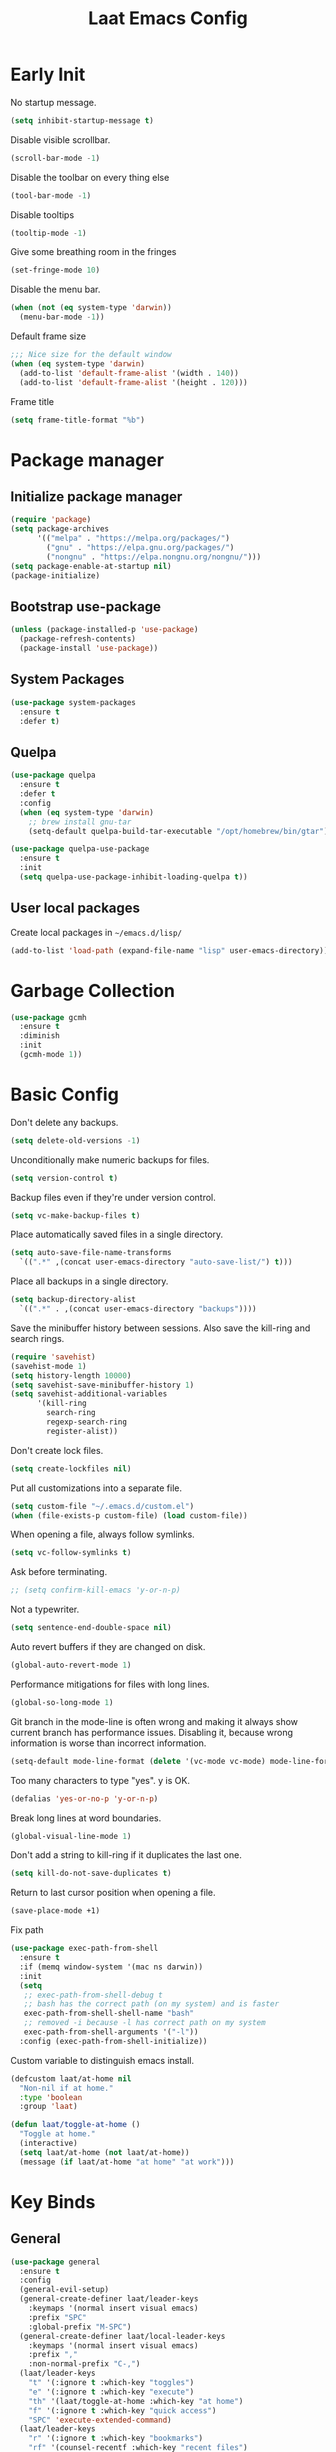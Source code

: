 #+Title: Laat Emacs Config
#+PROPERTY: header-args:emacs-lisp :tangle ./init.el :mkdirp yes :results output silent
#+STARTUP: fold

#+html: <div align="center">
[[file:profile.png]]
#+html: </div>


* Early Init
:PROPERTIES:
:header-args:emacs-lisp: :tangle ./early-init.el :mkdirp yes :results output silent
:END:

No startup message.

#+begin_src emacs-lisp
  (setq inhibit-startup-message t)
#+end_src

Disable visible scrollbar.

#+begin_src emacs-lisp
  (scroll-bar-mode -1)
#+end_src

Disable the toolbar on every thing else

#+begin_src emacs-lisp
  (tool-bar-mode -1)
#+end_src

Disable tooltips

#+begin_src emacs-lisp
  (tooltip-mode -1)
#+end_src

Give some breathing room in the fringes

#+begin_src emacs-lisp
  (set-fringe-mode 10)
#+end_src

Disable the menu bar.

#+begin_src emacs-lisp
  (when (not (eq system-type 'darwin))
    (menu-bar-mode -1))
#+end_src


Default frame size

#+begin_src emacs-lisp
  ;;; Nice size for the default window
  (when (eq system-type 'darwin)
    (add-to-list 'default-frame-alist '(width . 140))
    (add-to-list 'default-frame-alist '(height . 120)))
#+end_src

Frame title
#+begin_src emacs-lisp
  (setq frame-title-format "%b")
#+end_src

* Package manager
** Initialize package manager

#+begin_src emacs-lisp
  (require 'package)
  (setq package-archives
        '(("melpa" . "https://melpa.org/packages/")
          ("gnu" . "https://elpa.gnu.org/packages/")
          ("nongnu" . "https://elpa.nongnu.org/nongnu/")))
  (setq package-enable-at-startup nil)
  (package-initialize)
#+end_src

** Bootstrap use-package

#+begin_src emacs-lisp
(unless (package-installed-p 'use-package)
  (package-refresh-contents)
  (package-install 'use-package))
#+end_src

** System Packages

#+begin_src emacs-lisp
  (use-package system-packages
    :ensure t
    :defer t)
#+end_src


** Quelpa

#+begin_src emacs-lisp
  (use-package quelpa
    :ensure t
    :defer t
    :config
    (when (eq system-type 'darwin)
      ;; brew install gnu-tar
      (setq-default quelpa-build-tar-executable "/opt/homebrew/bin/gtar")))

  (use-package quelpa-use-package
    :ensure t
    :init
    (setq quelpa-use-package-inhibit-loading-quelpa t))
#+end_src

** User local packages

Create local packages in =~/emacs.d/lisp/=

#+begin_src emacs-lisp
  (add-to-list 'load-path (expand-file-name "lisp" user-emacs-directory))
#+end_src

* Garbage Collection

#+begin_src emacs-lisp
  (use-package gcmh
    :ensure t
    :diminish
    :init
    (gcmh-mode 1))
#+end_src

* Basic Config

Don't delete any backups.
#+BEGIN_SRC emacs-lisp
  (setq delete-old-versions -1)
#+END_SRC

Unconditionally make numeric backups for files.

#+BEGIN_SRC emacs-lisp
  (setq version-control t)
#+END_SRC

Backup files even if they're under version control.

#+BEGIN_SRC emacs-lisp
  (setq vc-make-backup-files t)
#+END_SRC

Place automatically saved files in a single directory.

#+BEGIN_SRC emacs-lisp
  (setq auto-save-file-name-transforms
    `((".*" ,(concat user-emacs-directory "auto-save-list/") t)))
#+END_SRC

Place all backups in a single directory.

#+BEGIN_SRC emacs-lisp
  (setq backup-directory-alist
    `((".*" . ,(concat user-emacs-directory "backups"))))
#+END_SRC

Save the minibuffer history between sessions. Also save the kill-ring and search rings.

#+BEGIN_SRC emacs-lisp
  (require 'savehist)
  (savehist-mode 1)
  (setq history-length 10000)
  (setq savehist-save-minibuffer-history 1)
  (setq savehist-additional-variables
        '(kill-ring
          search-ring
          regexp-search-ring
          register-alist))
#+END_SRC

Don't create lock files.

#+BEGIN_SRC emacs-lisp
  (setq create-lockfiles nil)
#+END_SRC

Put all customizations into a separate file.

#+begin_src emacs-lisp
  (setq custom-file "~/.emacs.d/custom.el")
  (when (file-exists-p custom-file) (load custom-file))
#+end_src

When opening a file, always follow symlinks.

#+begin_src emacs-lisp
  (setq vc-follow-symlinks t)
#+end_src

Ask before terminating.

#+begin_src emacs-lisp
  ;; (setq confirm-kill-emacs 'y-or-n-p)
#+end_src

Not a typewriter.

#+begin_src emacs-lisp
  (setq sentence-end-double-space nil)
#+end_src

Auto revert buffers if they are changed on disk.

#+begin_src emacs-lisp
  (global-auto-revert-mode 1)
#+end_src

Performance mitigations for files with long lines.

#+begin_src emacs-lisp
  (global-so-long-mode 1)
#+end_src

Git branch in the mode-line is often wrong and making it always show current branch has performance issues. Disabling it, because wrong information is worse than incorrect information.

#+begin_src emacs-lisp
  (setq-default mode-line-format (delete '(vc-mode vc-mode) mode-line-format))
#+end_src

Too many characters to type "yes". y is OK.

#+begin_src emacs-lisp
  (defalias 'yes-or-no-p 'y-or-n-p)
#+end_src

Break long lines at word boundaries.

#+begin_src emacs-lisp
  (global-visual-line-mode 1)
#+end_src

Don't add a string to kill-ring if it duplicates the last one.

#+begin_src emacs-lisp
  (setq kill-do-not-save-duplicates t)
#+end_src

Return to last cursor position when opening a file.

#+begin_src emacs-lisp
  (save-place-mode +1)
#+end_src

Fix path
#+begin_src emacs-lisp
  (use-package exec-path-from-shell
    :ensure t
    :if (memq window-system '(mac ns darwin))
    :init
    (setq
     ;; exec-path-from-shell-debug t
     ;; bash has the correct path (on my system) and is faster
     exec-path-from-shell-shell-name "bash"
     ;; removed -i because -l has correct path on my system
     exec-path-from-shell-arguments '("-l"))
    :config (exec-path-from-shell-initialize))
#+end_src

Custom variable to distinguish emacs install.

#+begin_src emacs-lisp
  (defcustom laat/at-home nil
    "Non-nil if at home."
    :type 'boolean
    :group 'laat)

  (defun laat/toggle-at-home ()
    "Toggle at home."
    (interactive)
    (setq laat/at-home (not laat/at-home))
    (message (if laat/at-home "at home" "at work")))
#+end_src

* Key Binds
** General

#+begin_src emacs-lisp
  (use-package general
    :ensure t
    :config
    (general-evil-setup)
    (general-create-definer laat/leader-keys
      :keymaps '(normal insert visual emacs)
      :prefix "SPC"
      :global-prefix "M-SPC")
    (general-create-definer laat/local-leader-keys
      :keymaps '(normal insert visual emacs)
      :prefix ","
      :non-normal-prefix "C-,")
    (laat/leader-keys
      "t" '(:ignore t :which-key "toggles")
      "e" '(:ignore t :which-key "execute")
      "th" '(laat/toggle-at-home :which-key "at home")
      "f" '(:ignore t :which-key "quick access")
      "SPC" 'execute-extended-command)
    (laat/leader-keys
      "r" '(:ignore t :which-key "bookmarks")
      "rf" '(counsel-recentf :which-key "recent files")
      "fr" '(counsel-recentf :which-key "recent files")
      "rm" '(bookmark-set :which-key "set bookmark")
      "rg" '(bookmark-jump :which-key "jump to bookmark")
      "rl" '(list-bookmarks :which-key "list bookmarks")
      "rd" '(bookmark-delete :which-key "delete bookmark")))
#+end_src

** Evil

#+begin_src emacs-lisp
  (global-set-key (kbd "<escape>") 'keyboard-escape-quit)


  (use-package undo-fu
    :ensure t)

  (use-package evil
    :ensure t
    :defines
    evil-inner-text-objects-map
    evil-insert-state-map
    evil-motion-state-map
    evil-normal-state-map
    :init
    (setq evil-want-integration t)
    (setq evil-want-keybinding nil)
    (setq evil-collection-want-unimpaired-p nil)
    :hook
    (after-init . evil-mode)
    :general
    (general-define-key
     :keymaps '(insert normal)
     "<s-backspace>" 'evil-delete-backward-word)
    :config
    (evil-mode 1)
    (evil-set-undo-system 'undo-fu)
    ;; C-w d deletes window
    (define-key evil-window-map "d" 'delete-window)

    ;; visual lines
    (define-key evil-normal-state-map
                (kbd "<remap> <evil-next-line>") 'evil-next-visual-line)
    (define-key evil-normal-state-map
                (kbd "<remap> <evil-previous-line>") 'evil-previous-visual-line)
    (define-key evil-motion-state-map
                (kbd "<remap> <evil-next-line>") 'evil-next-visual-line)
    (define-key evil-motion-state-map
                (kbd "<remap> <evil-previous-line>") 'evil-previous-visual-line)

    (setq-default evil-cross-lines t)

    ;; :q kills buffer instead of killing emacs
    (defun laat/ex-kill-buffer-and-close ()
      (interactive)
      (unless (char-equal (elt (buffer-name) 0) ?*)
        (kill-this-buffer)))

    (defun laat/ex-save-kill-buffer-and-close ()
      (interactive)
      (save-buffer)
      (kill-this-buffer))
    (evil-ex-define-cmd "q[uit]" 'laat/ex-kill-buffer-and-close)
    (evil-ex-define-cmd "wq" 'laat/ex-save-kill-buffer-and-close))


  (use-package evil-collection
    :ensure t
    :after evil
    :config
    (delete 'vterm evil-collection-mode-list)
    (evil-collection-init))

  (use-package evil-matchit
    :ensure t
    :hook (evil-mode . global-evil-matchit-mode))

  (use-package evil-visualstar
    :ensure t
    :hook (evil-mode . global-evil-visualstar-mode)
    :custom (evil-visualstar/persistent t))

  (use-package evil-surround
    :ensure t
    :hook (evil-mode . global-evil-surround-mode ))

  (use-package evil-numbers
    :ensure t
    :after evil
    :general
    (:states 'normal
             "C-a" 'evil-numbers/inc-at-pt
             "C-S-a" 'evil-numbers/dec-at-pt))

  (use-package expand-region
    :ensure t
    :after evil
    :general
    (:states 'normal
             "+" 'er/expand-region
             "-" 'er/contract-region))

  (use-package evil-lion
    :ensure t
    :hook (evil-mode . evil-lion-mode))


  (use-package evil-multiedit
    :ensure t
    :general
    (:states '(normal visual)
             "s-d" 'evil-multiedit-match-and-next
             "s-D" 'evil-multiedit-match-and-prev))

  (use-package evil-string-inflection
    :ensure t
    :general
    (:states 'normal
             "g+" 'evil_operator_string_inflection))
#+end_src

** Hydra

#+begin_src emacs-lisp
  (use-package hydra
    :after evil
    :defer t
    :ensure t)

  (use-package use-package-hydra
    :ensure t)
#+end_src

** Save like intellij

#+begin_src emacs-lisp
  (defadvice find-file (before save-buffer-now activate)
    (when (and buffer-file-name (buffer-modified-p)) (save-buffer)))
  (defadvice switch-to-buffer (before save-buffer-now activate)
    (when (and buffer-file-name (buffer-modified-p)) (save-buffer)))
  (defadvice other-window (before other-window-now activate)
    (when (and buffer-file-name (buffer-modified-p)) (save-buffer)))
  (defadvice windmove-up (before other-window-now activate)
    (when buffer-file-name (save-buffer)))
  (defadvice windmove-down (before other-window-now activate)
    (when buffer-file-name (save-buffer)))
  (defadvice windmove-left (before other-window-now activate)
    (when buffer-file-name (save-buffer)))
  (defadvice windmove-right (before other-window-now activate)
    (when buffer-file-name (save-buffer)))
  (add-hook 'focus-out-hook (lambda () (save-some-buffers t)))
#+end_src

** OS X

⌘-c ⌘-v addiction 😅
#+begin_src emacs-lisp
  (defun laat/text-scale-zero ()
    (interactive)
    (text-scale-set 0))

  (when (eq system-type 'darwin)
    (setq
     mac-right-option-modifier 'none
     mac-option-modifier 'meta
     mac-command-modifier 'super)
    (with-eval-after-load 'evil
      (define-key evil-insert-state-map (kbd "s-v") 'yank))
    (bind-keys
     ((kbd "s-a") . mark-whole-buffer)
     ((kbd "s-c") . kill-ring-save)
     ((kbd "s-l") . goto-line)
     ((kbd "s-P") . execute-extended-command)
     ((kbd "s-q") . save-buffers-kill-emacs)
     ((kbd "s-s") . save-buffer)
     ((kbd "s-f") . swiper)
     ((kbd "s-F") . counsel-rg)
     ((kbd "s-v") . evil-paste-after)
     ((kbd "s-x") . execute-extended-command)
     ((kbd "s-w") . delete-frame)
     ((kbd "s-z") . undo)
     ((kbd "s-0") . laat/text-scale-zero)
     ((kbd "s-+") . text-scale-increase)
     ((kbd "s--") . text-scale-decrease)))
#+end_src

* MacOS
** Trash

#+begin_src emacs-lisp
  (use-package osx-trash
    :ensure t
    :ensure-system-package trash
    :if (memq window-system '(mac ns darwin))
    :custom
    (delete-by-moving-to-trash t))
#+end_src

** Dictionary.app

#+begin_src emacs-lisp
  (use-package osx-dictionary
    :ensure t
    :if (memq window-system '(mac ns darwin))
    :general
    (laat/leader-keys
      "@@" 'osx-dictionary-search-word-at-point
      "@æ" 'osx-dictionary-search-input))
#+end_src

** Keychain

#+begin_src emacs-lisp

  (eval-after-load 'auth-source
    '(when (member window-system '(mac ns))
       (add-to-list 'auth-sources 'macos-keychain-internet)
       (add-to-list 'auth-sources 'macos-keychain-generic)))

#+end_src

** Sort folders first

Needs =brew install coreutils=

#+begin_src emacs-lisp
  (when (eq system-type 'darwin)
    (setq insert-directory-program "gls"
          dired-listing-switches "-alBh --group-directories-first"
          dired-use-ls-dired t))
#+end_src
* UI Configuration
** Color Theme

#+begin_src emacs-lisp
  (use-package doom-themes
    :ensure t
    :config
    (load-theme 'doom-one t)
    (doom-themes-org-config))
#+end_src

#+begin_src emacs-lisp
  (set-frame-parameter (selected-frame) 'alpha '(90 . 90))
  (add-to-list 'default-frame-alist '(alpha . (90 . 90)))
#+end_src

** Mouse
Shift click with mouse selection.

#+begin_src emacs-lisp
(global-set-key (kbd "S-<down-mouse-1>") #'mouse-set-mark)
#+end_src

** Emacs Dashboard

#+begin_src emacs-lisp
  (defun laat/dashboard-filter-agenda ()
    "Include entry if it has a scheduled-time or deadline-time in the future.
  An entry is included if this function returns nil and excluded if returns a
  point."
    (let ((category (org-get-category (point))))
      (unless (and (not (dashboard-filter-agenda-by-time))
                   (if laat/at-home
                       (not (string= 'work category))
                     (not (string= 'life category))))
        (point))))

  (use-package dashboard
    :ensure t
    :diminish (dashboard-mode page-break-lines-mode)
    :config
    (dashboard-setup-startup-hook)
    :custom
    (dashboard-banner-logo-title "Simplicity is prerequisite for reliability.")
    (dashboard-startup-banner "~/.emacs.d/profile.png")
    (dashboard-projects-backend 'projectile)
    (dashboard-center-content t)
    (dashboard-filter-agenda-entry 'laat/dashboard-filter-agenda)
    (dashboard-items
     '((bookmarks . 5)
       (agenda . 5)
       (recents  . 5)
       (projects . 5)
       ;; (registers . 5)
       )))
#+end_src

** Quickly to important stuff

#+begin_src emacs-lisp
  (defun laat/switch-to-dashboard ()
    (interactive)
    (switch-to-buffer "*dashboard*"))
  (defun laat/switch-to-scratch ()
    (interactive)
    (switch-to-buffer "*scratch*"))
  (defun laat/switch-to-messages ()
    (interactive)
    (switch-to-buffer "*Messages*"))
  (defun laat/switch-to-mobile-inbox ()
    (interactive)
    (find-file "~/.notes/inbox.org"))
  (defun laat/switch-to-mobile-notes ()
    (interactive)
    (find-file "~/.notes/mobile-notes.org"))
  (defun laat/switch-to-notes ()
    (interactive)
    (find-file "~/Dropbox/notes/notes.org"))
  (defun laat/switch-to-agenda-file ()
    (interactive)
    (if laat/at-home
        (find-file "~/.notes/agenda.org")
      (find-file "~/Dropbox/notes/agenda.org")))
  (defun laat/switch-to-journal ()
    (interactive)
    (find-file "~/Dropbox/notes/journal.org"))
  (defun laat/switch-to-config ()
    (interactive)
    (find-file "~/.emacs.d/emacs.org"))
  (with-eval-after-load 'evil
    (laat/leader-keys
      "ff" 'find-file
      "fp" 'projectile-find-file
      "fd" '(laat/switch-to-dashboard :which-key "dashboard")
      "fs" '(laat/switch-to-scratch :which-key "scratch")
      "fm" '(laat/switch-to-messages :which-key "messages")
      "fn" '(laat/switch-to-notes :which-key "notes")
      "fi" '(laat/switch-to-mobile-inbox :which-key "mobile inbox")
      "fo" '(laat/switch-to-mobile-notes :which-key "mobile notes")
      "fe" '(laat/switch-to-config :which-key "emacs config")
      "fj" '(laat/switch-to-journal :which-key "journal")
      "fa" '(laat/switch-to-agenda-file :which-key "agenda file")))
#+end_src

** Recent files

Enable and save lots.

#+begin_src emacs-lisp
  (recentf-mode 1)
  (setq
   recentf-max-saved-items 1000
   recentf-max-menu-items 50)
#+end_src

Exclude lots of stuff

#+begin_src emacs-lisp
  (add-to-list 'recentf-exclude "\\.emacs\\.d/elpa")
  (add-to-list 'recentf-exclude "\\.emacs\\.d/bookmarks")
  (add-to-list 'recentf-exclude "\\.emacs\\.d/recentf")
  (add-to-list 'recentf-exclude "\\.elfeed/index")
  (add-to-list 'recentf-exclude "\\.emacs\\.d/ido.last")
  (add-to-list 'recentf-exclude "\\.emacs\\.d/\\.cache/treemacs-persist")
  (add-to-list 'recentf-exclude "\\.emacs\\.d/\\.cache/treemacs-persist")
  (add-to-list 'recentf-exclude "/Applications/Emacs\\.app")
#+end_src

** Winner

#+begin_src emacs-lisp
  (use-package winner
    :ensure t
    :commands
    winner-undo
    winner-redo
    :config
    (winner-mode 1)
    (require 'windmove)
    (defun laat/hydra-move-splitter-left (arg)
      "Move window splitter left."
      (interactive "p")
      (if (let ((windmove-wrap-around))
            (windmove-find-other-window 'right))
          (shrink-window-horizontally arg)
        (enlarge-window-horizontally arg)))

    (defun laat/hydra-move-splitter-right (arg)
      "Move window splitter right."
      (interactive "p")
      (if (let ((windmove-wrap-around))
            (windmove-find-other-window 'right))
          (enlarge-window-horizontally arg)
        (shrink-window-horizontally arg)))

    (defun laat/hydra-move-splitter-up (arg)
      "Move window splitter up."
      (interactive "p")
      (if (let ((windmove-wrap-around))
            (windmove-find-other-window 'up))
          (enlarge-window arg)
        (shrink-window arg)))

    (defun laat/hydra-move-splitter-down (arg)
      "Move window splitter down."
      (interactive "p")
      (if (let ((windmove-wrap-around))
            (windmove-find-other-window 'up))
          (shrink-window arg)
        (enlarge-window arg)))
    :hydra
    (laat/window-hydra
     (:color red)
     "window"
     ("h" laat/hydra-move-splitter-left)
     ("j" laat/hydra-move-splitter-down)
     ("k" laat/hydra-move-splitter-up)
     ("l" laat/hydra-move-splitter-right)
     ("o" delete-other-windows "delete others" :exit t)
     ("d" delete-window "delete this" :exit t)
     ("=" balance-windows "balance" :exit t)
     ("v" (lambda ()
            (interactive)
            (split-window-below)
            (windmove-down))
      "split below" :exit t)
     ("s" (lambda ()
            (interactive)
            (split-window-right)
            (windmove-right)) "split right" :exit t )
     ("u" winner-undo "undo")
     ("r" winner-redo "redo"))
    :general
    (laat/leader-keys
      "w" 'laat/window-hydra/body))
#+end_src

** Mode line

#+begin_src emacs-lisp
  (use-package all-the-icons
    :ensure t)

  (use-package nerd-icons
    :ensure t)

  (use-package doom-modeline
    :ensure t
    :init
    (doom-modeline-mode 1)
    :custom
    ((doom-modeline-height 15)
     (doom-modeline-minor-modes t)))


  (diminish 'visual-line-mode)
#+end_src

Installint fonts:
M-x nerd-the-icons-install-fonts

** Helpful

#+begin_src emacs-lisp
  (use-package helpful
    :ensure t
    :custom
    (counsel-describe-function-function #'helpful-callable)
    (counsel-describe-variable-function #'helpful-variable)
    :bind
    ([remap describe-function] . counsel-describe-function)
    ([remap describe-command] . helpful-command)
    ([remap describe-variable] . counsel-describe-variable)
    ([remap describe-key] . helpful-key))
#+end_src

** Which Key

#+begin_src emacs-lisp
  (use-package which-key
    :ensure t
    :diminish
    :init (which-key-mode)
    :config
    (setq which-key-idle-delay 1))
#+end_src

** Ivy

#+begin_src emacs-lisp
  (use-package ivy
    :ensure t
    :diminish
    :general
    (laat/leader-keys
      "b" 'ivy-switch-buffer)
    :bind
    (("C-s" . swiper)
     :map ivy-minibuffer-map
     ("TAB" . ivy-alt-done)
     ("C-l" . ivy-alt-done)
     ("C-j" . ivy-next-line)
     ("C-k" . ivy-previous-line)
     :map ivy-switch-buffer-map
     ("C-k" . ivy-previous-line)
     ("C-l" . ivy-done)
     ("C-d" . ivy-switch-buffer-kill)
     :map ivy-reverse-i-search-map
     ("C-k" . ivy-previous-line)
     ("C-d" . ivy-reverse-i-search-kill))
    :config
    (ivy-mode 1))

  (use-package ivy-rich
    :ensure t
    :after ivy
    :defer 3
    :init
    (ivy-rich-mode 1))

  (use-package counsel
    :ensure t
    :diminish
    :bind
    (("s-b" . 'counsel-switch-buffer)
     ("C-M-j" . 'counsel-switch-buffer)
     :map minibuffer-local-map
     ("C-r" . 'counsel-minibuffer-history))
    :config
    (counsel-mode 1)
    ;; remove the ^ in M-x search
    (setcdr (assoc 'counsel-M-x ivy-initial-inputs-alist) "")
    (setcdr (assoc 'org-refile ivy-initial-inputs-alist) ""))

#+end_src

** Drag Stuff

#+begin_src emacs-lisp
  (use-package drag-stuff
    :ensure t
    :diminish
    :custom
    (drag-stuff-except-modes '(org-mode))
    :config
    (drag-stuff-define-keys)
    (drag-stuff-global-mode 1))
#+end_src

** Reveal in Finder

#+begin_src emacs-lisp
  (use-package reveal-in-osx-finder
    :ensure t
    :commands (reveal-in-osx-finder))
#+end_src

** Bookmarks

#+begin_src emacs-lisp
  (setq bookmark-save-flag 1) ;; save bookmarks on edit

#+end_src

** Calendar

#+begin_src emacs-lisp
  (setq
   calendar-latitude 60.0
   calendar-longitude 10.7
   calendar-location-name "Oslo")
#+end_src

** Spellcheck
*** Norwegian

Emacs does not know that there are multiple written Norwegian languages.

#+begin_src emacs-lisp
  (use-package ispell
    :diminish
    :defer 3
    :config
    (delete '("norsk" "nn_NO") ispell-dicts-name2locale-equivs-alist)
    (add-to-list 'ispell-dicts-name2locale-equivs-alist '("norsk-bokmål" "nb_NO"))
    (add-to-list 'ispell-dicts-name2locale-equivs-alist '("norsk-nynorsk" "nn_NO")))
#+end_src

*** OSX hunspell

#+begin_src shell :tangle no
  brew install hunspell
  mkdir -p "$HOME/Library/Spelling" # the directory for *.aff and *.dic
#+end_src

It is important to have the spellcheck files for your LANG. I've tried to make it work without it, but cannot for the life of me get it to work.

#+begin_src emacs-lisp :tangle no :results value replace
  (getenv "LANG")
#+end_src

It's sometimes weird like =en_NO.UTF-8= so set it to something you have downloaded.

#+begin_src emacs-lisp
  (setenv "LANG" "en_US.UTF-8")
#+end_src

#+begin_src emacs-lisp
  (setq ispell-program-name (executable-find "hunspell"))
#+end_src

*** Hunspell dictionaries
**** nb_NO

#+begin_src sh :tangle no
  wget -O nb_NO.aff https://cgit.freedesktop.org/libreoffice/dictionaries/plain/no/nb_NO.aff
  wget -O nb_NO.dic https://cgit.freedesktop.org/libreoffice/dictionaries/plain/no/nb_NO.dic
#+end_src

**** nn_NO

#+begin_src sh :tangle no
  wget -O nn_NO.aff https://cgit.freedesktop.org/libreoffice/dictionaries/plain/no/nn_NO.aff
  wget -O nn_NO.dic https://cgit.freedesktop.org/libreoffice/dictionaries/plain/no/nn_NO.dic
#+end_src

**** en_GB
#+begin_src sh :tangle no
  wget -O en_GB.aff https://cgit.freedesktop.org/libreoffice/dictionaries/plain/en/en_GB.aff
  wget -O en_GB.dic https://cgit.freedesktop.org/libreoffice/dictionaries/plain/en/en_GB.dic
#+end_src

**** en_US

Download en_US from [[http://wordlist.aspell.net/dicts/][aspell.net]] and extract it to =~/Library/Spelling=

*** Org code blocks

#+begin_src emacs-lisp
  ;; ignore orgmode blocks
  (add-to-list 'ispell-skip-region-alist '(":\\(PROPERTIES\\|LOGBOOK\\):" . ":END:"))
  (add-to-list 'ispell-skip-region-alist '("#\\+BEGIN_SRC" . "#\\+END_SRC"))
  (add-to-list 'ispell-skip-region-alist '("#\\+BEGIN_EXAMPLE" . "#\\+END_EXAMPLE"))
#+end_src

*** Flyspell

#+begin_src emacs-lisp
  (defun laat/bokmål ()
    (interactive)
    (ispell-change-dictionary "norsk-bokmål"))
  (defun laat/nynorsk ()
    (interactive)
    (ispell-change-dictionary "norsk-nynorsk"))
  (defun laat/english ()
    (interactive)
    (ispell-change-dictionary "english"))

  (use-package flyspell
    :diminish
    :general
    (laat/leader-keys
      "mf" '(:ignore t :which-key "spell check")
      "mft" '(flyspell-mode :which-key "flyspell text mode")
      "mfp" '(flyspell-prog-mode :which-key "flyspell prog mode")
      "mfm" '(laat/english :which-key "english")
      "mfn" '(laat/bokmål :which-key "bokmål")
      "mfb" '(laat/nynorsk :which-key "nynorsk"))
    :config
    (setq
     flyspell-issue-welcome-flag nil
     ;; Significantly speeds up flyspell, which would otherwise print
     ;; messages for every word when checking the entire buffer
     flyspell-issue-message-flag nil))

  (use-package flyspell-correct
    :ensure t
    :after flyspell
    :general
    (general-define-key
     :states '(normal visual)
     "z=" 'flyspell-correct-at-point))

  ;; M-o opens extra actions like save to local directory
  (use-package flyspell-correct-ivy
    :ensure t
    :after flyspell-correct)
#+end_src

** Diminish

#+begin_src emacs-lisp
  (use-package diminish :ensure t)
#+end_src

* Development
** Basic
*** Line numbers

#+begin_src emacs-lisp
  (add-hook 'prog-mode-hook 'display-line-numbers-mode)
#+end_src

*** Sub words

Treat =CamelCaseSubWords= as separate words in every programming
mode.

#+begin_src emacs-lisp
  (use-package subword
    :diminish subword-mode
    :hook (prog-mode . subword-mode))
#+end_src

*** Eldoc

#+begin_src emacs-lisp
  (use-package eldoc
    :diminish
    :hook (prog-mode . eldoc-mode))
#+end_src

*** Find indent

#+begin_src emacs-lisp
  (use-package dtrt-indent
    :diminish
    :hook (json-mode . dtrt-indent-mode)
    :ensure t)
#+end_src

*** Editorconfig

#+begin_src emacs-lisp
  (use-package editorconfig
    :ensure t
    :diminish
    :config
    (editorconfig-mode 1))
#+end_src

*** Font lock TODO

#+begin_src emacs-lisp
  (defun laat/add-watchwords ()
    (font-lock-add-keywords
     nil '(("\\<\\(FIXME\\|TODO\\|NOCOMMIT\\|XXX\\)\\>"
            1 '((:foreground "#d7a3ad") (:weight bold)) t))))
  (add-hook 'prog-mode-hook 'laat/add-watchwords)
#+end_src

*** Rainbow delimiters

#+begin_src emacs-lisp
  (use-package rainbow-delimiters
    :ensure t
    :commands rainbow-delimiters-mode
    :init (add-hook 'prog-mode-hook 'rainbow-delimiters-mode))
#+end_src

*** Unicode Trolls

#+begin_src emacs-lisp
  (use-package unicode-troll-stopper
    :ensure t
    :diminish unicode-troll-stopper-mode
    :commands unicode-troll-stopper-mode
    :init
    (add-hook 'prog-mode-hook 'unicode-troll-stopper-mode))
#+end_src

*** White space

#+begin_src emacs-lisp
  (use-package whitespace-cleanup-mode
    :ensure t
    :diminish
    :hook (prog-mode . whitespace-cleanup-mode))

  (setq-default tab-width 2)
  (setq-default indent-tabs-mode nil)

  (setq require-final-newline t)

  (add-hook 'prog-mode-hook
            (lambda () (setq show-trailing-whitespace t)))

  (use-package whitespace
    :ensure t
    :diminish
    :hook (prog-mode . whitespace-mode)
    :hook (before-save . whitespace-cleanup)
    :custom
    (whitespace-line-column nil)
    (whitespace-global-modes '(not org-mode))
    (whitespace-style
     '(face
       tabs
       spaces
       trailing
       ;; lines
       ;; space-before-tab
       ;; newline
       indentation
       ;; empty
       ;; space-after-tab
       ;; space-mark
       tab-mark
       ;; newline-mark
       )))

  (use-package highlight-indent-guides
    :ensure t
    :diminish highlight-indent-guides-mode
    :hook (prog-mode . highlight-indent-guides-mode)
    :custom
    (highlight-indent-guides-method 'bitmap)
    (highlight-indent-guides-bitmap-function 'highlight-indent-guides--bitmap-line)
    (highlight-indent-guides-responsive 'top))
#+end_src

*** Comments

#+begin_src emacs-lisp
  (use-package evil-nerd-commenter
    :ensure t
    :general
    (laat/leader-keys
      "cc" '(evilnc-comment-or-uncomment-lines :which-key "comment")
      "ci" '(evilnc-toggle-invert-comment-line-by-line :which-key "toggle invert")))
#+end_src




*** yasnippet

#+begin_src emacs-lisp
  (use-package yasnippet
    :ensure t
    :defer 4
    :config
    (yas-global-mode t)
    :diminish yas-minor-mode)
#+end_src

*** Compilation
#+end_src


[[https://stackoverflow.com/questions/13397737/ansi-coloring-in-compilation-mode][ANSI Coloring in Compilation Mode]]
#+begin_src emacs-lisp
  (ignore-errors
    (require 'ansi-color)
    (defun my-colorize-compilation-buffer ()
      (when (eq major-mode 'compilation-mode)
        (ansi-color-apply-on-region compilation-filter-start (point-max))))
    (add-hook 'compilation-filter-hook 'my-colorize-compilation-buffer))
#+end_src

*** Tree Sitter

#+begin_src emacs-lisp
  (use-package treesit)
  (use-package treesit-auto
    :ensure t
    :custom
    (treesit-auto-install 'prompt)
    :config
    (treesit-auto-add-to-auto-mode-alist 'all)
    (global-treesit-auto-mode))
#+end_src

*** Completion

#+begin_src emacs-lisp

  (use-package company
    :ensure t
    :diminish
    :bind
    (("C-SPC" . company-complete-common)
     :map prog-mode-map
     ("<tab>" . company-indent-or-complete-common))
    :config
    (global-company-mode))

  (use-package company-box
    :ensure t
    :diminish
    :hook (company-mode . company-box-mode))

#+end_src

*** LSP

#+begin_src emacs-lisp
  (use-package eglot
    :ensure t
    :hook (prog-mode . eglot-ensure)
    :general
    (laat/leader-keys
      "v" '(:ignore t :which-key "language server")
      "vo" '(eglot-code-action-organize-imports :which-key "organize import")
      "v." '(eglot-code-actions :which-key "code actions")
      "vr" '(eglot-rename :which-key "rename")
      "v=" '(eglot-format :which-key "format"))
    :custom
    (eglot-autoshutdown t)
    (eglot-confirm-server-initiated-edits nil "no confirm"))
#+end_src

*** Flymake

#+begin_src emacs-lisp
  (use-package flymake
    :hook (prog-mode . flymake-mode)
    :bind (:map flymake-mode-map
                ("C-c ! n" . flymake-goto-next-error)
                ("C-c ! p" . flymake-goto-prev-error)
                ("C-c ! l" . flymake-show-buffer-diagnostics)))
#+end_src

** Copilot

#+begin_src emacs-lisp
  (use-package copilot
    :quelpa (copilot :fetcher github
                     :repo "zerolfx/copilot.el"
                     :branch "main"
                     :files ("dist" "*.el"))
    :config
    ;; (add-hook 'prog-mode-hook 'copilot-mode)
    :general
    (:states 'insert :keymaps 'copilot-mode-map
             "C-l" 'copilot-accept-completion
             "C-ø" 'copilot-next-completion
             "C-æ" 'copilot-previous-completion)
    (laat/leader-keys
      "tc" '(copilot-mode :which-key "Copilot")))
#+end_src

** Projects

Set this to the folder where you keep your Git repos!

~M-x customize-option projectile-project-search-path~

#+begin_src emacs-lisp
  (use-package projectile
    :ensure t
    :diminish
    :custom
    (projectile-completion-system 'ivy)
    (projectile-switch-project-action #'projectile-dired)
    (projectile-ignored-projects '("~/"))
    (projectile-auto-discover nil)
    :general
    (laat/leader-keys
      "'" 'projectile-run-vterm
      "p" 'projectile-command-map)
    :bind-keymap
    ("C-c p" . projectile-command-map))

  (use-package counsel-projectile
    :ensure t
    :config (counsel-projectile-mode))
#+end_src

** Git
*** Magit

#+begin_src emacs-lisp

  (use-package magit
    :ensure t
    :general
    (laat/leader-keys
      "g" '(:ignore t :which-key "git")
      "gg" '(magit-dispatch :which-key "magit dispatch")
      "gf" '(magit-file-dispatch :which-key "magit file dispatch")
      "gs" '(magit-status :which-key "git status"))
    :custom
    (magit-display-buffer-function #'magit-display-buffer-fullframe-status-topleft-v1)
    :config
    (add-hook 'git-commit-mode-hook 'evil-insert-state)
    (add-to-list 'evil-insert-state-modes 'magit-log-edit-mode))

#+end_src

When 'C-c C-c' or 'C-c C-k' are pressed in the magit commit message buffer, kill the magit-diff buffer related to the current repo.

#+begin_src emacs-lisp
  (defun laat/magit-cleanup-magit-diff-buffer ()
    (dolist ($buf (magit-mode-get-buffers))
      (with-current-buffer $buf
        (if (eq major-mode 'magit-diff-mode)
            (kill-buffer $buf)))))

  (add-hook 'git-commit-setup-hook
            (lambda ()
              (add-hook 'with-editor-post-cancel-hook
                        'laat/magit-cleanup-magit-diff-buffer)
              (add-hook 'with-editor-post-finish-hook
                        'laat/magit-cleanup-magit-diff-buffer)))
#+end_src

*** Forge


#+begin_src emacs-lisp

  (use-package forge
    :ensure t
    :after magit
    :general
    (laat/leader-keys
      "gh" '(forge-dispatch :which-key "forge")
      "g SPC" '(forge-browse :which-key "browse")))

#+end_src

*** Git Gutter

#+begin_src emacs-lisp

    (use-package git-gutter
      :hook
      (prog-mode . git-gutter-mode)
      (org-mode . git-gutter-mode)
      :diminish
      :config
      (setq git-gutter:update-interval 0.02))

    (use-package git-gutter-fringe
      :config
      (define-fringe-bitmap 'git-gutter-fr:added [224] nil nil '(center repeated))
      (define-fringe-bitmap 'git-gutter-fr:modified [224] nil nil '(center repeated))
      (define-fringe-bitmap 'git-gutter-fr:deleted [128 192 224 240] nil nil 'bottom))

#+end_src

*** Modes

#+begin_src emacs-lisp
(use-package git-modes
  :ensure t
  :mode (("\\.gitattributes\\'" . gitattributes-mode)
         ("\\.gitconfig\\'" . gitconfig-mode)
         ("\\.gitignore\\'" . gitignore-mode)))
#+end_src

** Languages
*** Ruby

#+begin_src emacs-lisp
  (use-package ruby-ts-mode
    :mode "\\.rb\\'"
    :mode "Rakefile\\'"
    :mode "Gemfile\\'"
    :general
    (laat/local-leader-keys
      :states 'normal
      :keymaps 'ruby-ts-mode-map
      "s" '(treesit-beginning-of-defun :which-key "defun start")
      "e" '(treesit-end-of-defun :which-key "defun end"))
    :config
    (add-to-list 'treesit-language-source-alist '(ruby "https://github.com/tree-sitter/tree-sitter-ruby" "master" "src"))
    :custom
    (ruby-indent-level 4)
    (ruby-indent-tabs-mode nil))
#+end_src

*** JavaScript

#+begin_src emacs-lisp
  (use-package js-base-mode
    :defer t
    :ensure js
    :custom
    (js-indent-level 2)
    :config
    (add-to-list 'treesit-language-source-alist
                 '(javascript "https://github.com/tree-sitter/tree-sitter-javascript" "master" "src")))
#+end_src

*** TypeScript

#+begin_src emacs-lisp
  (use-package typescript-ts-mode
    :ensure typescript-ts-mode
    :defer t
    :custom
    (typescript-indent-level 2)
    :config
    (add-to-list 'treesit-language-source-alist
                 '(typescript "https://github.com/tree-sitter/tree-sitter-typescript" "master" "typescript/src")
                 '(tsx "https://github.com/tree-sitter/tree-sitter-typescript" "master" "tsx/src")))
#+end_src

*** Svelte

#+begin_src emacs-lisp
  (use-package svelte-mode
    :ensure
    :defer t
    :config
    (add-to-list 'treesit-language-source-alist
                 '(svelte "https://github.com/Himujjal/tree-sitter-svelte" "master" "src"))
    (add-to-list 'eglot-server-programs
                 '(svelte-mode . ("svelteserver" "--stdio"))))
#+end_src


* Org
** Base Config

#+begin_src emacs-lisp
  (defun laat/insert-kbd (key)
    "Ask for a key then insert its description. Will work on both
      org-mode and any mode that accepts plain html."
    (interactive
     (list (read-key-sequence "Press key: ")))
    (let* ((orgp (derived-mode-p 'org-mode))
           (tag (if orgp "~%s~" "<kbd>%s</kbd>")))
      (if (null (equal key "\C-m"))
          (insert (format tag (help-key-description key nil)))
        ;; If you just hit RET.
        (insert (format tag ""))
        (forward-char (if orgp -1 -6)))))


  (use-package org
    :pin gnu
    :ensure org-contrib
    :hook (org-capture-mode . evil-insert-state)
    :general
    (general-define-key
     :keymaps 'org-mode-map
     "C-c C-j" 'counsel-org-goto
     "s-f" 'counsel-org-goto
     "s-j" 'org-metadown
     "s-k" 'org-metaup
     ;; C-j and C-k walks up the treee
     [remap outline-forward-same-level] 'org-forward-element
     [remap outline-backward-same-level] 'org-backward-element)
    (:keymaps 'org-src-mode-map
              "C-c C-c" 'org-edit-src-exit)
    (laat/leader-keys
      "x" '(org-capture :which-key "capture")
      "a" '(org-agenda :which-key "agenda")
      "tl" '(org-toggle-link-display :which-key "toggle links"))
    (laat/local-leader-keys
      :states 'normal
      :keymaps 'org-mode-map
      "j" '(counsel-org-goto :which-key "go to heading")
      "d" '(org-todo :which-key "todo")
      "r" '(org-babel-remove-result :which-key "remove result")
      "cc" '(org-ctrl-c-ctrl-c :which-key "C-c C-c")
      "t" '(:ignore t :which-key "timer")
      "ts" '(org-timer-start :which-key "start")
      "tx" '(org-timer-set-timer :which-key "set")
      "t." '(org-timer :which-key "insert")
      "ti" '(org-timer-item :which-key "insert item")
      "t," '(org-timer-pause-or-continue :which-key "play/pause")
      "td" '(org-timer-stop :which-key "stop"))
    :config
    (require 'org-faces)
    ;; https://emacs.stackexchange.com/questions/26923
    (advice-add 'org-refile :after (lambda (&rest _) (org-save-all-org-buffers)))

    ;; no other windows
    (add-hook 'org-capture-mode-hook 'delete-other-windows)

    ;; I want ids
    (add-hook 'org-capture-mode-hook #'org-id-get-create)
    (add-hook 'org-after-refile-insert-hook #'org-id-get-create)

    ;; magic copy links
    (org-link-set-parameters
     "copy"
     :follow (lambda (link) (kill-new link))
     :export (lambda (_ desc &rest _) desc))

    ;; add date captured
    (defun laat/add-property-with-date-captured ()
      "Add DATE_CAPTURED property to the current item."
      (interactive)
      (org-set-property "DATE_CAPTURED" (format-time-string "%F")))
    (add-hook 'org-capture-before-finalize-hook 'laat/add-property-with-date-captured)

    :custom
    (org-catch-invisible-edits 'smart)
    (org-ctrl-k-protect-subtree t)
    (org-image-actual-width nil "allows #+ATTR_ORG: :width 100")
    (org-cycle-separator-lines 0 "compact folding")
    (org-ellipsis "…" "a pretty ellipsis. Alternatives … ⤵ ▼, ↴, ⬎, ⤷, and ⋱.")
    (org-agenda-files
     '("~/.notes/agenda.org"
       "~/Dropbox/notes/agenda.org"
       "~/Dropbox/notes/notes.org"))
    (org-refile-targets
     '((nil :maxlevel . 9)
       ("~/Dropbox/notes/notes.org" :maxlevel . 3)
       ("~/.notes/mobile-notes.org" :maxlevel . 1)
       (org-agenda-files :maxlevel . 9)))
    (org-refile-use-outline-path nil)
    (org-refile-use-outline-path 'file)
    (org-outline-path-complete-in-steps nil)
    (org-directory "~/Dropbox/notes/")
    (org-log-done nil "track when TODO -> DONE")
    (org-log-into-drawer t "log into drawer")
    (org-todo-keywords '((sequence "TODO(t)" "WAIT(w@/!)" "|" "DONE(d!)" "CANCELED(c@)")))
    (org-confirm-babel-evaluate nil "C-c C-c on code blocks do not ask")
    (org-edit-src-auto-save-idle-delay 5)
    (org-src-ask-before-returning-to-edit-buffer nil)
    (org-capture-templates
     `(("s" "Simple" entry (file+headline ,(concat org-directory "notes.org") "Inbox")
        "\n** %?\n\n\n\n")
       ("w" "TODO Work" entry (file+headline ,(concat org-directory "agenda.org") "Work Tasks")
        "\n** TODO %?\n\n\n\n")
       ("l" "TODO Life" entry (file "~/.notes/agenda.org")
        "\n* TODO %?\n\n\n\n")
       ("t" "Helgas tips" entry (file+headline ,(concat org-directory "notes.org") "Helgas tips")
        "\n* %?\n\n\n\n")
       ("m" "Meeting" entry (file+headline ,(concat org-directory "work.org") "Meetings")
        "\n** %T %?\n\n\n\n")
       ("j" "Journal" entry (file+olp+datetree ,(concat org-directory "journal.org"))
        "\n* %<%I:%M %p> - Journal :journal:\n\n%?\n\n")
       ("p" "Protocol")
       ;; https://salvatore.denaro.nyc/2020/08/capturing-text-from-any-mac-application.html
       ("pg" "Protocol Grab" entry (file+headline "~/.notes/inbox.org"  "Desktop Inbox" )
        "* %? \n%i\n" :prepend t :created t )
       ;; org-capture Chrome Extension
       ("pp" "Protocol" entry (file+headline "~/.notes/inbox.org" "Desktop Inbox")
        "* %?\n\n[[%:link][%:description]] \n\n#+BEGIN_QUOTE\n%i\n#+END_QUOTE\n\n")
       ("pL" "Protocol Link" entry (file+headline ,(concat org-directory "notes.org") "Inbox")
        "* %?\n\n[[%:link][%:description]]"))))

  (use-package evil-org
    :ensure t
    :diminish
    :after org
    :hook (org-mode . evil-org-mode)
    :config
    (require 'evil-org-agenda)
    (evil-org-agenda-set-keys))

  (use-package org-indent
    :diminish
    :hook (org-mode . org-indent-mode))

  (use-package org-superstar
    :ensure t
    :hook (org-mode . org-superstar-mode)
    :config
    (org-superstar-configure-like-org-bullets))
#+end_src

** Notes Backup

#+begin_src emacs-lisp
  (use-package backup-scripts
    :general
    (laat/leader-keys
      "eb" '(laat/execute-backup-scripts :which-key "backup scripts")))
#+end_src

** htmlize syntax highlight
Syntax highlihgt exported html
#+begin_src emacs-lisp
  (use-package htmlize
    :ensure t
    :after org)
#+end_src

to set a background color
#+begin_src org
#+HTML_HEAD: <style>pre.src {background-color: #303030; color: #e5e5e5;}</style>
#+end_src

** org-protocol
*** base config

#+begin_src emacs-lisp
  (defun laat/protocol-magit (data)
    "Open magit buffer for repository"
    (magit-status-setup-buffer (plist-get data :repo))
    (select-frame-set-input-focus (selected-frame)))

  (use-package org-protocol
    :defer t
    :config
    (add-to-list
     'org-protocol-protocol-alist
     '("Open magit status"
       :protocol "magit"
       :function laat/protocol-magit
       :kill-client t)))
#+end_src

*** Chrome Extensoion

- [[http://slumpy.org/blog/2015-07-07-org-capture-chrome-extension/][Org-Capture Chrome Extension]]
- [[https://github.com/sprig/org-capture-extension][sprig/org-capture-extension]]

*** Text from all OS X Apps

Automator.app (builtin) and ⌘-s is your friend. Remember =pass input=


#+begin_src sh
  data="$@"
  encoded=$(python3 -c "import sys, urllib.parse; print(urllib.parse.quote(' '.join(sys.argv[1:]), safe=''))" "${data[@]}")
  open "org-protocol://capture?template=pg&body=$encoded"
#+end_src
[[https://salvatore.denaro.nyc/2020/08/capturing-text-from-any-mac-application.html][Source]]

*** Open Magit on OS X

Magit bash script

#+begin_src shell :tangle no
  #!/usr/bin/env bash
  set -o errexit
  set -o pipefail
  set -o nounset

  arg1="${1:-$(pwd)}"

  encoded=$(python3 -c "
  import sys
  import os
  import urllib.parse
  print(urllib.parse.quote(os.path.abspath(sys.argv[1]), safe=''))" "${arg1}")

  proto="org-protocol://magit?repo=${encoded}"

  if [[ "$OSTYPE" == "darwin"* ]]; then
      open "${proto}"
  else
      emacsclient "${proto}"
  fi
#+end_src

** writegood

#+begin_src emacs-lisp
  (use-package writegood-mode
    :ensure t
    :commands
    (writegood-mode
     writegood-grade-level
     writegood-reading-ease)
    :general
    (laat/leader-keys
      "mg" '(:ignore t :which-key "writegood")
      "mgg" 'writegood-mode
      "mgl" 'writegood-grade-level
      "mge" 'writegood-reading-ease))
#+end_src

** org-download

#+begin_src emacs-lisp
  (use-package org-download
    :ensure t
    :hook (dirred-mode . org-download-enable)
    :general
    (laat/local-leader-keys
      :states 'normal
      :keymaps 'org-mode-map
      "y" '(:ignore t :which-key "yank")
      "yi" '(org-download-clipboard :which-key "clipboard image")))
#+end_src

On Macos use before calling =org-download-clipboard=
#+begin_src shell :tangle no
  brew install pngpaste
#+end_src

** Visual center

#+begin_src emacs-lisp
  (defun laat/org-mode-visual-fill ()
    (visual-fill-column-mode 1))
  (use-package visual-fill-column
    :ensure t
    :custom
    (visual-fill-column-width 100)
    (visual-fill-column-center-text t)
    :hook (org-mode . laat/org-mode-visual-fill)
    :config
    (advice-add 'text-scale-adjust :after #'visual-fill-column-adjust))
#+end_src

** <lang templates

#+begin_src emacs-lisp
  (use-package org-tempo
    :after org
    :config
    (add-to-list 'org-structure-template-alist '("'" . "quote"))
    (add-to-list 'org-structure-template-alist '("sh" . "src shell"))
    (add-to-list 'org-structure-template-alist '("org" . "src org"))
    (add-to-list 'org-structure-template-alist '("fs" . "src fsharp"))
    (add-to-list 'org-structure-template-alist '("me" . "src mermaid"))
    (add-to-list 'org-structure-template-alist '("http" . "src http"))
    (add-to-list 'org-structure-template-alist '("less" . "src less"))
    (add-to-list 'org-structure-template-alist '("css" . "src css"))
    (add-to-list 'org-structure-template-alist '("el" . "src emacs-lisp"))
    (add-to-list 'org-structure-template-alist '("py" . "src python"))
    (add-to-list 'org-structure-template-alist '("sql" . "src sql"))
    (add-to-list 'org-structure-template-alist '("js" . "src js"))
    (add-to-list 'org-structure-template-alist '("json" . "src json"))
    (add-to-list 'org-structure-template-alist '("md" . "src markdown"))
    (add-to-list 'org-structure-template-alist '("typescript" . "src typescript")))
#+end_src

** Babel
*** Images
#+begin_src emacs-lisp
  (with-eval-after-load 'org
    (add-hook 'org-babel-after-execute-hook
              (lambda ()
                (when org-inline-image-overlays
                  (org-redisplay-inline-images)))))
#+end_src
*** Emacs lisp

#+begin_src emacs-lisp
  (defun disable-fylcheck-in-org-src-block ()
    (setq-local flycheck-disabled-checkers '(emacs-lisp-checkdoc)))

  (add-hook 'org-src-mode-hook 'disable-fylcheck-in-org-src-block)
#+end_src

*** Async code blocks

=:async= header args

#+begin_src emacs-lisp
  (use-package ob-async
    :ensure t
    :after org
    :custom
    (ob-async-no-async-languages-alist '("ipython")))
#+end_src

this does not block with the =:async= header
#+begin_src shell :tangle no :async
  sleep 3s && echo "Done!"
#+end_src

*** typescript

#+begin_src emacs-lisp
  (use-package ob-typescript
    :ensure t
    :after org
    :config
    (add-to-list 'org-babel-load-languages '(typescript . t)))
#+end_src

*** HTTP

#+begin_src emacs-lisp
  (use-package ob-http
    :ensure t
    :after org
    :config
    (add-to-list 'org-babel-load-languages '(http . t)))
#+end_src

#+begin_src http :pretty :wrap src json :tangle no
  GET https://httpbin.org/get
  Accept: application/json
#+End_src

*** latex-as-png

#+begin_src emacs-lisp
  (use-package ob-latex-as-png
    :ensure t
    :defer 2
    :after org)

  ;; Always redisplay images after C-c C-c (org-ctrl-c-ctrl-c)
  ;; (add-hook 'org-babel-after-execute-hook 'org-redisplay-inline-images)
#+end_src

*** mermaid diagrams
[[https://mermaid-js.github.io/mermaid/#/][mermaid]] can draw nice diagrams inline in emacs

=C-c C-x C-v org-toggle-inline-images=

#+begin_src shell :tangle no
  export PUPPETEER_EXPERIMENTAL_CHROMIUM_MAC_ARM=true
  npm install -g @mermaid-js/mermaid-cli
#+end_src

#+begin_src emacs-lisp
  (use-package ob-mermaid
    :ensure t
    :after org
    :config
    (add-to-list 'org-babel-load-languages '(mermaid . t)))
#+end_src

#+begin_src mermaid :file mermaid.png :tangle no
sequenceDiagram
    A-->B: Works!
#+end_src

#+RESULTS:
[[file:mermaid.png]]

*** fsharp

#+begin_src emacs-lisp
  (use-package ob-fsharp
    :ensure t
    :after org
    :config
    (add-to-list 'org-babel-load-languages '(fsharp . t)))
#+end_src

#+begin_src fsharp :tangle no
  let x = "hello"
  sprintf "%s world" x
#+end_src

*** SQL

#+begin_src emacs-lisp
  (use-package ob-sql
    :defer t
    :after org
    :config
    (add-to-list 'org-babel-load-languages '(sql . t))
    (org-babel-do-load-languages 'org-babel-load-languages org-babel-load-languages)
    (add-to-list 'org-babel-tangle-lang-exts '("sql" . "sql"))
    (add-to-list 'org-src-lang-modes (cons "SQL" 'sql)))
#+end_src

*** SwiftUI

#+begin_src emacs-lisp
  (use-package ob-swiftui
    :after org
    :ensure t
    :config (ob-swiftui-setup))
#+end_src

#+begin_src swiftui :tangle no :results file
  Rectangle()
    .fill(Color.green)
    .frame(maxWidth: .infinity, maxHeight: .infinity)
#+end_src

*** load babel languages

#+begin_src emacs-lisp
  (with-eval-after-load 'org
    (org-babel-do-load-languages
     'org-babel-load-languages
     '((emacs-lisp . t)
       (fsharp . t)
       (http . t)
       (js . t)
       (mermaid . t)
       (shell . t)
       (sql . t)
       (typescript . t))))
#+end_src


** org-yt

#+begin_src org
  [[yt:PeVQwYUxYEg] ]
#+end_src

#+begin_src emacs-lisp
  (use-package org-yt
    :after org
    :quelpa (org-yt :fetcher github :repo "TobiasZawada/org-yt"
                    :commit "40cc1ac76d741055cbefa13860d9f070a7ade001")
    :config
    (setq laat/yt-iframe-format
          (concat "<iframe width=\"440\""
                  " height=\"335\""
                  " src=\"https://www.youtube.com/embed/%s\""
                  " frameborder=\"0\""
                  " allowfullscreen>%s</iframe>")
          laat/yt-markdown-format
          (concat "[![%s](https://img.youtube.com/vi/%s/0.jpg)]"
                  "(https://www.youtube.com/watch?v=%s)"))

    (defun laat/org-yt-export (link description format)
      (pcase format
        (`html (format laat/yt-iframe-format link (or description "")))
        (`latex (format "\href{%s}{%s}" path (or description "video")))
        (`md (format laat/yt-markdown-format (or description "youtube video")link link))))

    (defun laat/org-yt-follow (handle)
      (browse-url (concat "https://www.youtube.com/embed/" handle)))

    (org-link-set-parameters
     "yt"
     :follow #'laat/org-yt-follow
     :export #'laat/org-yt-export))
#+end_src

** Auto-Tangle init.el

#+begin_src emacs-lisp
  (defun laat/org-babel-tangle-config ()
    (when (string-equal (buffer-file-name)
                        (expand-file-name "~/.emacs.d/emacs.org"))
      ;; Dynamic scoping to the rescue
      (let ((org-confirm-babel-evaluate nil))
        (org-babel-tangle))))

  (add-hook 'org-mode-hook (lambda () (add-hook 'after-save-hook #'laat/org-babel-tangle-config)))
#+end_src

** Orgit

#+begin_src emacs-lisp
  (use-package orgit
    :after org
    :ensure t
    :defer t)
#+end_src

[[orgit:~/.emacs.d][emacs.d git status]]

** PDF

#+begin_src emacs-lisp
  (use-package djvu
    :ensure t
    :defer t)

  (use-package org-noter
    :ensure t
    :defer t
    :after '(org djvu))

  (use-package org-pdftools
    :ensure t
    :hook (org-mode . org-pdftools-setup-link))

  (use-package org-noter-pdftools
    :ensure t
    :defer t
    :after org-noter
    :config
    (with-eval-after-load 'pdf-annot
      (add-hook 'pdf-annot-activate-handler-functions #'org-noter-pdftools-jump-to-note)))
#+end_src

** org-present

#+begin_src emacs-lisp
  (defvar laat-org-present-cookies nil
    "Cookie of the last `face-remap-add-relative'.")
  (make-variable-buffer-local 'laat-org-present-cookies)

  (use-package org-present
    :ensure t
    :after org
    :init
    (defun laat/org-present-start ()
      "Initiate `org-present' mode"

      (setq header-line-format " ")
      ;; (push (face-remap-add-relative 'default
      ;;                                :height 2.0)
      ;;       laat-org-present-cookies)
      (push (face-remap-add-relative 'header-line
                                     :height 4.0
                                     :inherit 'default)
            laat-org-present-cookies)
      (push (face-remap-add-relative 'org-document-title
                                     :height 1.75)
            laat-org-present-cookies)
      (push (face-remap-add-relative 'org-level-1
                                     :height 1.5)
            laat-org-present-cookies)
      (push (face-remap-add-relative 'org-block
                                     :height 0.8
                                     :inherit 'fixed-pitch)
            laat-org-present-cookies)
      (push (face-remap-add-relative 'org-block-begin-line
                                     :height 0.3
                                     :inherit 'fixed-pitch)
            laat-org-present-cookies)
      (push (face-remap-add-relative 'org-block-end-line
                                     :height 0.3
                                     :inherit 'fixed-pitch)
            laat-org-present-cookies)

      (org-present-big)
      (setq visual-fill-column-width 150)
      (setq visual-fill-column-adjust-for-text-scale nil)
      (visual-fill-column-adjust)
      (org-display-inline-images)
      (blink-cursor-mode 0)
      (org-indent-mode 0)
      (org-present-hide-cursor)
      (org-present-read-only)
      (evil-define-key 'normal org-present-mode-keymap
        "h"             'org-present-prev
        (kbd "<left>")  'org-present-prev
        "l"             'org-present-next
        (kbd "<right>") 'org-present-next
        "q"             'org-present-quit
        (kbd "<down>")  'evil-scroll-down
        (kbd "<up>")    'evil-scroll-up)
      (evil-normal-state))

    (defun laat/org-present-end ()
      "Terminate `org-present' mode"
                                          ;(setq-local face-remapping-alist '((default variable-pitch default)))
      ;; (setq-local face-remapping-alist nil)
      (mapc #'face-remap-remove-relative laat-org-present-cookies)
      (setq laat-org-present-cookies nil)
      ;; (kill-local-variable 'visual-fill-column-width)
      (setq visual-fill-column-width 110)
      (setq visual-fill-column-adjust-for-text-scale t)
      (setq header-line-format nil)
      (org-present-small)
      (if (not org-startup-with-inline-images)
          (org-remove-inline-images))
      (org-present-show-cursor)
      (blink-cursor-mode 1)
      (org-indent-mode 1)
      (org-present-read-write))

    (add-hook 'org-present-mode-hook 'laat/org-present-start)
    (add-hook 'org-present-mode-quit-hook 'laat/org-present-end))

#+end_src

* Apps
** elfeed

#+begin_src emacs-lisp
  (use-package elfeed
    :ensure   t
    :commands elfeed
    :general
    (laat/leader-keys
      "fl" 'elfeed)
    :custom
    (elfeed-feeds
     '("https://planet.emacslife.com/atom.xml"
       "http://planet.emacsen.org/atom.xml"
       "http://sachachua.com/blog/category/emacs-news/feed"
       "http://endlessparentheses.com/atom.xml"
       "http://www.masteringemacs.org/feed/"
       "http://emacs-fu.blogspot.com/feeds/posts/default"
       "http://emacsredux.com/atom.xml"
       "http://www.lunaryorn.com/feed.atom"
       )))
#+end_src

** PDF

#+begin_src emacs-lisp
  (use-package pdf-tools
    :ensure t
    :defer t
    :mode (("\\.pdf\\'" . pdf-view-mode))
    :magic ("%PDF" . pdf-view-mode)
    :config
    (pdf-tools-install :no-query))
#+end_src

** Epub reader

#+begin_src emacs-lisp
  (use-package nov
    :ensure t
    :mode ("\\.epub\\'" . nov-mode)
    :custom
    (nov-text-width 80))
#+end_src

** Hackernews

#+begin_src emacs-lisp
    (use-package hackernews
      :ensure t
      :commands hackernews)
#+end_src

* File Management

** Icons

#+begin_src emacs-lisp
  (use-package all-the-icons-dired
    :ensure t
    :after (all-the-icons)
    :diminish
    :hook (dired-mode . all-the-icons-dired-mode))
#+end_src


* Terminals
** vterm

#+begin_src emacs-lisp
  (use-package vterm
    :ensure t
    :defer t
    :config
    (with-eval-after-load 'evil
      (evil-set-initial-state 'vterm-mode 'emacs)))
#+end_src

* Startup Timing

#+begin_src emacs-lisp
   (use-package esup
     :init (setq esup-depth 0)
     :ensure t)
#+end_src

#+begin_src emacs-lisp :tangle no
;; Use a hook so the message doesn't get clobbered by other messages.
(add-hook 'emacs-startup-hook
          (lambda ()
            (message "Emacs ready in %s with %d garbage collections."
                     (format "%.2f seconds"
                             (float-time
                              (time-subtract after-init-time before-init-time)))
                     gcs-done)))
#+end_src

#+begin_src shell
  # -q ignores personal Emacs files but loads the site files.
  emacs -q --eval='(message "%s" (emacs-init-time))'

  ;; For macOS users:
  open -n /Applications/Emacs.app --args -q --eval='(message "%s" (emacs-init-time))'
#+end_src


